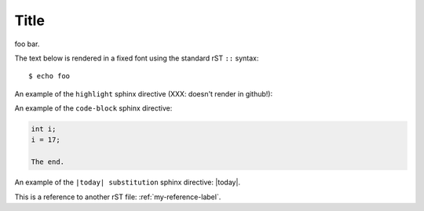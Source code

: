 Title
=====

foo bar.

The text below is rendered in a fixed font using the standard rST ``::`` syntax::

  $ echo foo

An example of the ``highlight`` sphinx directive (XXX: doesn't render in github!):
  
.. highlight:: c

  func()

An example of the ``code-block`` sphinx directive:

.. code-block:: c

  int i;
  i = 17;
  
  The end.

An example of the ``|today| substitution`` sphinx directive: |today|.

This is a reference to another rST file: :ref:`my-reference-label`.

